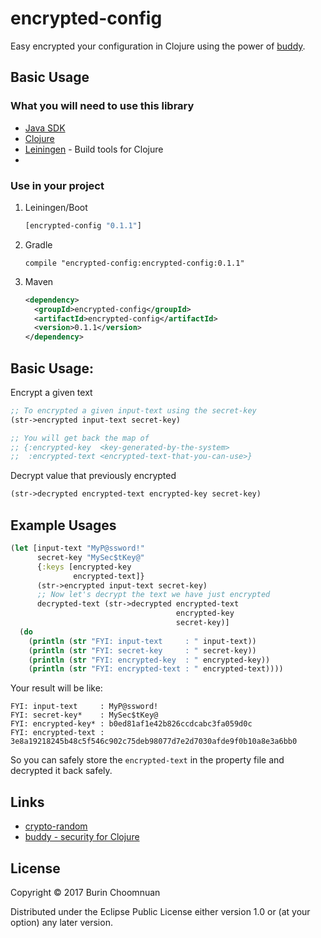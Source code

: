* encrypted-config

[[https://clojars.org/encrypted-config][https://img.shields.io/clojars/v/encrypted-config.svg]]
[[https://jarkeeper.com/agilecreativity/encrypted-config][https://jarkeeper.com/agilecreativity/encrypted-config/status.svg]]

Easy encrypted your configuration in Clojure using the power of [[https://github.com/funcool/buddy][buddy]].

** Basic Usage

*** What you will need to use this library

- [[https://www.java.com/en/download/][Java SDK]]
- [[http://repo1.maven.org/maven2/org/clojure/clojure/1.8.0/clojure-1.8.0.zip][Clojure]]
- [[http://leiningen.org/][Leiningen]] - Build tools for Clojure
-

*** Use in your project

**** Leiningen/Boot
#+BEGIN_SRC clojure :results nil
  [encrypted-config "0.1.1"]
#+END_SRC

**** Gradle

#+BEGIN_EXAMPLE
compile "encrypted-config:encrypted-config:0.1.1"
#+END_EXAMPLE

**** Maven
#+BEGIN_SRC xml :results nil
  <dependency>
    <groupId>encrypted-config</groupId>
    <artifactId>encrypted-config</artifactId>
    <version>0.1.1</version>
  </dependency>
#+END_SRC

** Basic Usage:

**** Encrypt a given text

#+BEGIN_SRC clojure :results nil
  ;; To encrypted a given input-text using the secret-key
  (str->encrypted input-text secret-key)

  ;; You will get back the map of
  ;; {:encrypted-key  <key-generated-by-the-system>
  ;;  :encrypted-text <encrypted-text-that-you-can-use>}
#+END_SRC

**** Decrypt value that previously encrypted

#+BEGIN_SRC clojure :results nil
  (str->decrypted encrypted-text encrypted-key secret-key)
#+END_SRC

** Example Usages

#+BEGIN_SRC clojure :results nil
  (let [input-text "MyP@ssword!"
        secret-key "MySec$tKey@"
        {:keys [encrypted-key
                encrypted-text]}
        (str->encrypted input-text secret-key)
        ;; Now let's decrypt the text we have just encrypted
        decrypted-text (str->decrypted encrypted-text
                                       encrypted-key
                                       secret-key)]
    (do
      (println (str "FYI: input-text     : " input-text))
      (println (str "FYI: secret-key     : " secret-key))
      (println (str "FYI: encrypted-key  : " encrypted-key))
      (println (str "FYI: encrypted-text : " encrypted-text))))
#+END_SRC

Your result will be like:

#+BEGIN_EXAMPLE
FYI: input-text     : MyP@ssword!
FYI: secret-key*    : MySec$tKey@
FYI: encrypted-key* : b0ed81af1e42b826ccdcabc3fa059d0c
FYI: encrypted-text : 3e8a19218245b48c5f546c902c75deb98077d7e2d7030afde9f0b10a8e3a6bb0
#+END_EXAMPLE

So you can safely store the =encrypted-text= in the property file and decrypted it back safely.

** Links

- [[https://github.com/weavejester/crypto-random/blob/master/src/crypto/random.clj][crypto-random]]
- [[https://github.com/funcool/buddy][buddy - security for Clojure]]

** License

Copyright © 2017 Burin Choomnuan

Distributed under the Eclipse Public License either version 1.0 or (at
your option) any later version.
